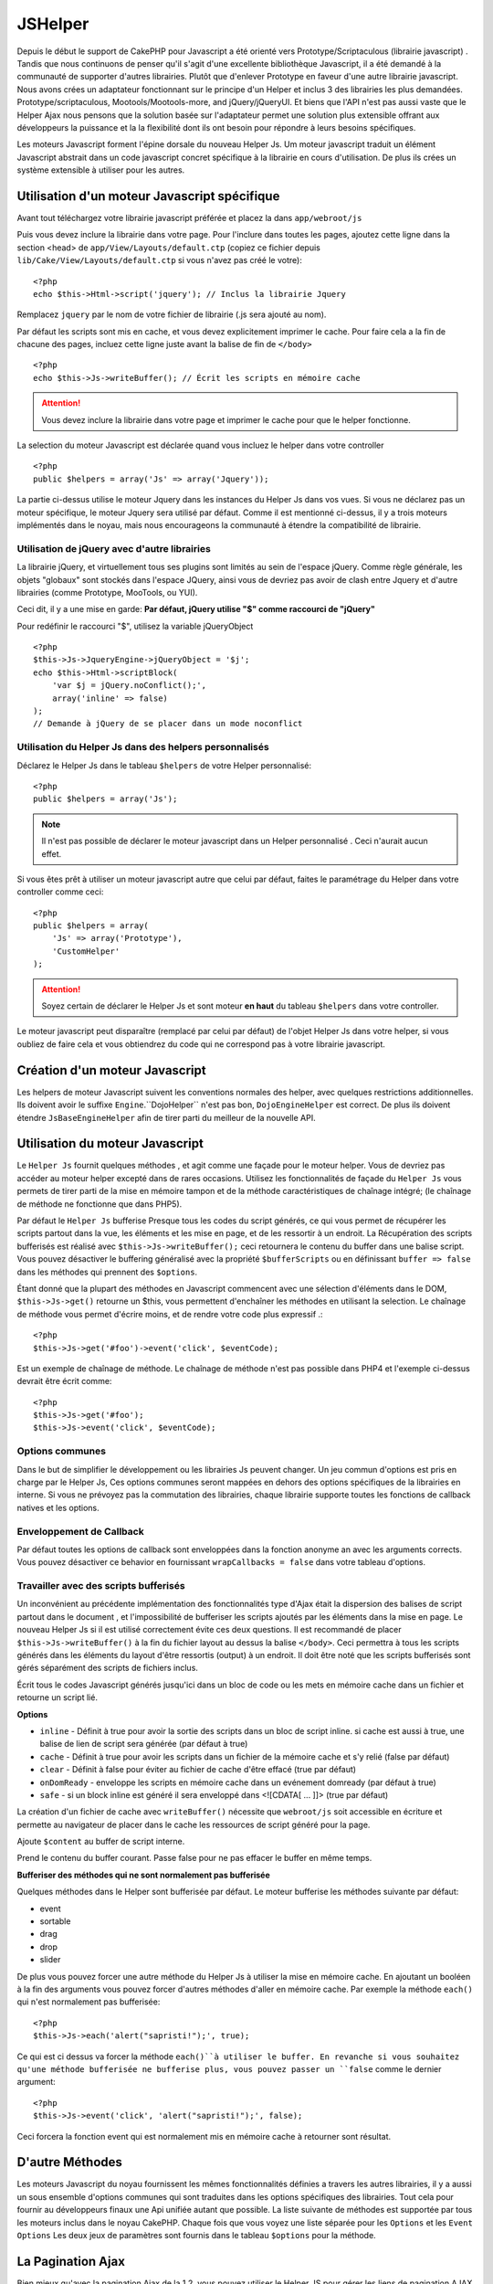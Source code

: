 JSHelper
########

.. php:class:: Helper Js(View $view, array $settings = array())

Depuis le début le support de CakePHP pour Javascript a été
orienté vers  Prototype/Scriptaculous (librairie javascript) . 
Tandis que nous continuons de penser qu'il s'agit d'une excellente 
bibliothèque Javascript, il a été demandé à la communauté de
supporter d'autres librairies. Plutôt que d'enlever Prototype en faveur
d'une autre librairie javascript. Nous avons crées un adaptateur fonctionnant
sur le principe d'un Helper et inclus 3 des librairies les plus demandées.
Prototype/scriptaculous, Mootools/Mootools-more, and jQuery/jQueryUI.
Et biens que l'API n'est pas aussi vaste que le Helper Ajax nous 
pensons que la solution basée sur l'adaptateur permet une solution
plus extensible offrant aux développeurs la puissance et la
la flexibilité dont ils ont besoin pour répondre à leurs besoins spécifiques.

Les moteurs Javascript forment l'épine dorsale du nouveau Helper Js.
Um moteur javascript traduit un élément Javascript abstrait dans
un code javascript concret spécifique à la librairie en cours 
d'utilisation. De plus ils crées un système extensible à utiliser
pour les autres.

Utilisation d'un moteur Javascript spécifique
=============================================

Avant tout téléchargez votre librairie javascript préférée et placez la
dans ``app/webroot/js``

Puis vous devez inclure la librairie dans votre page. Pour l'inclure
dans toutes les pages, ajoutez cette ligne dans la section <head>
de ``app/View/Layouts/default.ctp`` (copiez ce fichier depuis
``lib/Cake/View/Layouts/default.ctp`` si vous n'avez pas créé le votre)::

    <?php
    echo $this->Html->script('jquery'); // Inclus la librairie Jquery

Remplacez ``jquery`` par le nom de votre fichier de librairie (.js sera
ajouté au nom).

Par défaut les scripts sont mis en cache, et vous devez explicitement
imprimer le cache. Pour faire cela a la fin de chacune des pages, incluez
cette ligne juste avant la balise de fin de ``</body>`` ::

    <?php
    echo $this->Js->writeBuffer(); // Écrit les scripts en mémoire cache

.. attention::

    Vous devez inclure la librairie dans votre page et imprimer le cache
    pour que le helper fonctionne.

La selection du moteur Javascript est déclarée quand vous incluez le 
helper dans votre controller ::

    <?php
    public $helpers = array('Js' => array('Jquery'));

La partie ci-dessus utilise le moteur Jquery dans les instances 
du Helper Js dans vos vues. Si vous ne déclarez pas un moteur 
spécifique, le moteur Jquery sera utilisé par défaut. Comme il est
mentionné ci-dessus, il y a trois moteurs implémentés dans le noyau, 
mais nous encourageons la communauté à étendre la compatibilité
de librairie. 


Utilisation de jQuery avec d'autre librairies
---------------------------------------------

La librairie jQuery, et virtuellement tous ses plugins sont limités
au sein de l'espace jQuery. Comme règle générale, les objets
"globaux" sont stockés dans l'espace JQuery, ainsi vous de devriez
pas avoir de clash entre Jquery et d'autre librairies 
(comme Prototype, MooTools, ou YUI).

Ceci dit, il y a une mise en garde:
**Par défaut, jQuery utilise "$" comme raccourci de "jQuery"**

Pour redéfinir le raccourci "$", utilisez la variable jQueryObject ::

    <?php
    $this->Js->JqueryEngine->jQueryObject = '$j';
    echo $this->Html->scriptBlock(
        'var $j = jQuery.noConflict();', 
        array('inline' => false)
    );
    // Demande à jQuery de se placer dans un mode noconflict

Utilisation du Helper Js dans des helpers personnalisés
-------------------------------------------------------

Déclarez le Helper Js dans le tableau ``$helpers`` de votre 
Helper personnalisé::

    <?php
    public $helpers = array('Js');

.. note::

    Il n'est pas possible de déclarer le moteur javascript dans un 
    Helper personnalisé . Ceci n'aurait aucun effet.

Si vous êtes prêt à utiliser un moteur javascript autre que celui
par défaut, faites le paramétrage du Helper dans votre controller
comme ceci::

    <?php
    public $helpers = array(
        'Js' => array('Prototype'),
        'CustomHelper'
    );


.. attention::

    Soyez certain de déclarer le Helper Js  et sont moteur **en haut** 
    du tableau ``$helpers`` dans votre controller.

Le moteur javascript peut disparaître (remplacé par celui par défaut)
de l'objet Helper Js dans votre helper, si vous oubliez de faire cela
et vous obtiendrez du code qui ne correspond pas à votre 
librairie javascript.

Création d'un moteur Javascript
===============================

Les helpers de moteur Javascript suivent les conventions normales
des helper, avec quelques restrictions additionnelles. Ils doivent avoir
le suffixe ``Engine``.``DojoHelper`` n'est pas bon, ``DojoEngineHelper``
est correct. De plus ils doivent étendre ``JsBaseEngineHelper`` afin
de tirer parti du meilleur de la nouvelle API. 

Utilisation du moteur Javascript
================================

Le ``Helper Js`` fournit quelques méthodes , et agit 
comme une façade pour le moteur helper. Vous de devriez pas
accéder au moteur helper excepté dans de rares occasions.
Utilisez les fonctionnalités de façade du ``Helper Js``
vous permets de tirer parti de la mise en mémoire tampon et 
de la méthode caractéristiques de chaînage 
intégré; (le chaînage de méthode ne fonctionne que dans PHP5).

Par défaut le ``Helper Js`` bufferise  Presque tous les codes du 
script générés, ce qui vous permet de récupérer les scripts partout
dans la vue, les éléments  et les mise en page, et de les ressortir
à un endroit.  La Récupération des scripts bufferisés est réalisé
avec ``$this->Js->writeBuffer();`` ceci retournera le contenu
du buffer dans une balise script. Vous pouvez désactiver le 
buffering généralisé avec la propriété  ``$bufferScripts`` ou en
définissant ``buffer => false`` dans les méthodes qui prennent
des ``$options``.

Étant donné que la plupart des méthodes en Javascript commencent
avec une sélection d'éléments dans le DOM, ``$this->Js->get()`` 
retourne un $this, vous permettent d'enchaîner les méthodes en 
utilisant la selection.  Le chaînage de méthode vous permet 
d'écrire moins, et de rendre votre code plus expressif .::
 
    <?php
    $this->Js->get('#foo')->event('click', $eventCode);

Est un exemple de chaînage de méthode. Le chaînage de méthode 
n'est pas possible dans PHP4 et l'exemple ci-dessus devrait être
écrit comme::

    <?php
    $this->Js->get('#foo');
    $this->Js->event('click', $eventCode);

Options communes
----------------

Dans le but de simplifier le développement ou les librairies Js peuvent
changer. Un jeu commun d'options est pris en charge par le Helper Js,
Ces options communes seront  mappées en dehors des options
spécifiques de la librairies en interne. Si vous ne prévoyez pas  la
commutation des librairies, chaque librairie supporte toutes les fonctions
de callback natives et les options. 

Enveloppement de Callback
-------------------------

Par défaut toutes les options de callback sont enveloppées dans la
fonction anonyme an avec les arguments corrects. Vous pouvez 
désactiver ce behavior  en  fournissant ``wrapCallbacks = false`` 
dans votre tableau d'options.

Travailler avec des scripts bufferisés
--------------------------------------

Un inconvénient au précédente implémentation des fonctionnalités
type d'Ajax était la dispersion des balises de script partout dans 
le document , et l'impossibilité de bufferiser les scripts ajoutés par
les éléments dans la mise en page. Le nouveau Helper Js si il est
utilisé correctement évite ces deux questions. Il est recommandé
de placer ``$this->Js->writeBuffer()`` à la fin du fichier layout 
au dessus la balise ``</body>``. Ceci permettra à tous les scripts
générés dans les éléments du layout d'être ressortis (output)
à un endroit. Il doit être noté que les scripts bufferisés sont gérés
séparément des scripts de fichiers inclus. 

.. php:method:: writeBuffer($options = array())

Écrit tous le codes Javascript générés jusqu'ici dans un bloc de code ou les 
mets en mémoire cache dans un fichier et retourne un script lié.


**Options**

-  ``inline`` - Définit à true pour avoir la sortie des scripts dans
   un bloc de script inline. si cache est aussi à true, une balise 
   de lien de script sera générée (par défaut à true)
-  ``cache`` - Définit à true pour avoir les scripts dans un fichier
   de la mémoire cache et s'y relié (false par défaut)
-  ``clear`` - Définit à false pour éviter au fichier de cache d'être 
   effacé (true par défaut)
-  ``onDomReady`` - enveloppe les scripts en mémoire cache
   dans un evénement domready (par défaut à true)
-  ``safe`` - si un block inline est généré il sera enveloppé
   dans <![CDATA[ ... ]]> (true par défaut)

La création d'un fichier de cache avec ``writeBuffer()`` nécessite que
``webroot/js`` soit accessible en écriture et permette au navigateur de
placer dans le cache les ressources de script généré pour la page.

.. php:method:: buffer($content)

Ajoute ``$content`` au buffer de script interne.

.. php:method:: getBuffer($clear = true)

Prend le contenu du buffer courant. Passe false pour ne pas
effacer le buffer en même temps.

**Bufferiser des méthodes qui ne sont normalement pas bufferisée**

Quelques méthodes dans le Helper sont bufferisée par défaut.
Le moteur bufferise les méthodes suivante par défaut:

-  event
-  sortable
-  drag
-  drop
-  slider

De plus vous pouvez forcer une autre méthode du Helper Js à utiliser
la mise en mémoire cache. En ajoutant un booléen à la fin des arguments
vous pouvez forcer d'autres méthodes d'aller en mémoire cache. Par 
exemple la méthode ``each()`` qui n'est normalement pas bufferisée::

    <?php
    $this->Js->each('alert("sapristi!");', true);

Ce qui est ci dessus va forcer la méthode ``each()``à utiliser le buffer.
En revanche si vous souhaitez qu'une méthode bufferisée ne bufferise
plus, vous pouvez passer un ``false`` comme le dernier argument::

    <?php
    $this->Js->event('click', 'alert("sapristi!");', false);

Ceci forcera la fonction event qui est normalement mis en mémoire cache
à retourner sont résultat.

D'autre Méthodes
================

Les moteurs Javascript du noyau fournissent les mêmes fonctionnalités
définies a travers les autres librairies, il y a aussi un sous ensemble
d'options communes qui sont traduites dans les options spécifiques des
librairies. Tout cela pour fournir au développeurs finaux une Api unifiée
autant que possible. La liste suivante de méthodes est supportée par tous
les moteurs inclus dans le noyau CakePHP. Chaque fois que vous voyez 
une liste séparée pour les  ``Options`` et  les ``Event Options`` Les deux
jeux de paramètres sont fournis dans le tableau ``$options`` pour la méthode.

.. php:method:: object($data, $options = array())

    Sérialise ``$data`` vers JSON.  Cette méthode est un proxy pour ``json_encode()``
    avec quelques fonctionnalités supplémentaires ajoutée avec le paramètre ``$options``.

    **Options:**

    -  ``prefix`` - Chaîne ajoutée en début des données retournées.
    -  ``postfix`` - Chaîne ajoutée aux donnée retournée.

    **Exemple d'utilisation**::
    
        <?php
        $json = $this->Js->object($data);

.. php:method:: sortable($options = array())

    Sortable génère un extrait de code (snippet) pour fabriquer un jeu
    d'élément (souvent une liste ) drag and drop triable. 

    Les options normalisées sont:

    **Options**

    -  ``containment`` - Conteneur de l'action de déplacement
    -  ``handle`` - Selecteur de l'élement. Seul cet élément
       commencera l'action de tri.
    -  ``revert`` - S'il faut ou pas utiliser un effet pour déplacer l'élément
       triable dans sa position finale.
    -  ``opacity`` - Opacité de l'espace réservé
    -  ``distance`` - Distance a laquelle l'élément triable doit être draggé (dragged)
        avant que le tri n'opère.

    **Event Options**

    -  ``start`` - Événement lancé quand le tri commence
    -  ``sort`` - Événement lancé quand le tri est en cours
    -  ``complete`` - Événement lancé quand le tri est terminé.

    D'autres options sont supportées par chacune des librairies
    Javascript, et vous pouvez obtenir dans leurs documentation
    respective des informations plus détaillées sur les options
    et les paramètres.
    l
    **Example Use**::
    
        <?php
        $this->Js->get('#ma-liste');
        $this->Js->sortable(array(
            'distance' => 5,
            'containment' => 'parent',
            'start' => 'onStart',
            'complete' => 'onStop',
            'sort' => 'onSort',
            'wrapCallbacks' => false
        ));

    En imaginant que vous étiez en train d'utiliser le moteur Jquery, vous devriez avoir
    le code suivant dans votre block Javascript généré
    
    .. code-block:: javascript

        $("#maListe").sortable({containment:"parent", distance:5, sort:onSort, start:onStart, stop:onStop});

.. php:method:: request($url, $options = array())

    Génère in morceau de code Javascript pour créer in requète ``XmlHttpRequest`` ou
    'AJAX'.

    **Options de l'événement**

    -  ``complete`` - Callback à lancer si complété.
    -  ``success`` - Callback à lancer en cas de succès.
    -  ``before`` - Callback à lancer à l'initialisation de la requête.
    -  ``error`` - Callback à lancer en cas d'erreur de requête.

    **Options**

    -  ``method`` - La méthode pour fabriquer la requête avec GET
       dans plus de librairies
    -  ``async`` - S'il faut ou pas utiliser une requête asynchrone.
    -  ``data`` - Données additionnelles à envoyer.
    -  ``update`` - L'ID du Dom id à mettre à jour avec le contenu de la requête.
    -  ``type`` - Le Type des données de la réponse. 'json' et 'html' sont
       supportés. Par défaut à html pour la plupart des librairies.
    -  ``evalScripts`` - s'il faut ou pas évaluer la balise <script>.
    -  ``dataExpression`` -Si la clef  ``data`` doit être traitée comme un
        callback. Utile pour fournir ``$options['data']`` comme une autre
        expression Javascript.

    **Exemple d'utilisation**::

        <?php
        $this->Js->event(
            'click',
            $this->Js->request(
                array('action' => 'foo', 'param1'),
                array('async' => true, 'update' => '#element')
            )
        );

.. php:method:: get($selector)

    Définit la 'sélection' interne dans un sélecteur CSS. La sélection
    active est utilisée dans les opérations ultérieures jusqu'à ce qu'une
    nouvelle soit faite.::
    
        <?php
        $this->Js->get('#element');

    Le ``Helper Js`` fait maintenant référence à toutes les méthodes de
    la sélection basées sur #element. Pour changer la sélection active
    appeler  ``get()`` à nouveau avec un nouvel élément.

.. php:method:: set(mixed $one, mixed $two = null)

    Passe des variables dans javascript. Vous permet  de définir des variables 
    qui seront retournées quand le buffer est extrait avec :php:meth:`Helper Js::getBuffer()` 
    ou :php:meth:`Helper Js::writeBuffer()`. La variable Javascript utilisée pour retourner 
    les variables peux être controllé avec :php:attr:`Helper Js::$setVariable`.

.. php:method:: drag($options = array())

    Rend un élément draggable.

    **Options**

    -  ``handle`` - selecteur de l'élement.
    -  ``snapGrid`` - La grille de pixel qui  déclenche les mouvements, un
       tableau(x, y)
    -  ``container`` - L'élément qui agit comme un rectangle de selection pour
        l'élément draggable.

    **Options d'événements**

    -  ``start`` - Événement lancé quand le drag démarre
    -  ``drag`` - Événement lancé à chaque étape du drag
    -  ``stop`` - Événement lancé quand le drag s'arrête (souris relâchée)

    **Exemple d'utilisation**::

        <?php
        $this->Js->get('#element');
        $this->Js->drag(array(
            'container' => '#content',
            'start' => 'onStart',
            'drag' => 'onDrag',
            'stop' => 'onStop',
            'snapGrid' => array(10, 10),
            'wrapCallbacks' => false
        ));

    
   Si vous utilisiez le moteur Jquery le code suivant devrait être ajouté
    au buffer
    
    .. code-block:: javascript

        $("#element").draggable({containment:"#content", drag:onDrag, grid:[10,10], start:onStart, stop:onStop});

.. php:method:: drop($options = array())

    Fabrique un élément accepte des éléments dragguables et agit comme 
    dropzone pour les éléments draggés.

    **Options**

    -  ``accept`` - Sélécteur des éléments que ce droppable acceptera.
    -  ``hoverclass`` - Classe pour ajouter à droppable quand un draggable est over

    **Event Options**

    -  ``drop`` - Événement lancé quand un élément est droppé dans la drop
       zone.
    -  ``hover`` - Événement lancé quand un drag entre dans une drop zone.
    -  ``leave`` - Événement lancé quand un drag est retiré depuis une drop zone 
       sans être droppé.

    **Exemple d'utilisation**::

        <?php
        $this->Js->get('#element');
        $this->Js->drop(array(
            'accept' => '.items',
            'hover' => 'onHover',
            'leave' => 'onExit',
            'drop' => 'onDrop',
            'wrapCallbacks' => false
        ));

    Si vous utilisiez le moteur jQuery le code suivant devrait être 
    ajouté au buffer
    
    .. code-block:: javascript

        $("#element").droppable({accept:".items", drop:onDrop, out:onExit, over:onHover});

    .. note::

        Les éléments Droppables dans Mootools fonctionnent différemment des 
        autres librairies.
        Les Droppables sont implémentés comme une extension de Drag. Donc pour
        faire une selection get() pour l'élément droppable. Vous devez aussi
        fournir une règle de selecteur à l'élément draggable. De plus,
        les droppables Mootools héritent de toutes les option de Drag.

.. php:method:: slider($options = array())

    Créé un morceau de code Javascript qui converti un élément dans un 
    morceau de code slider ui. Voir les implémentations des différentes 
    librairies pour des utilisations supplémentaires et les fonctionnalités.
    
    **Options**

    -  ``handle`` - l' id de l'élément utilisé dans le sliding.
    -  ``direction`` - La direction du slider soit 'vertical' ou
       'horizontal'
    -  ``min`` - La valeur minimale pour le slider.
    -  ``max`` - La valeur maximale pour le slider.
    -  ``step`` - Le nombre d'étapes que le curseur aura.
    -  ``value`` - Le décalage initial du slider.

    **Events**

    -  ``change`` - Lancé quand la valeur du slider est actualisé
    -  ``complete`` - Lancé quand un utilisateur arrête de slider le gestionnaire

    **Exemple d'utilisation**::

        <?php
        $this->Js->get('#element');
        $this->Js->slider(array(
            'complete' => 'onComplete',
            'change' => 'onChange',
            'min' => 0,
            'max' => 10,
            'value' => 2,
            'direction' => 'vertical',
            'wrapCallbacks' => false
        ));

    Si vous utilisiez le moteur jQuery le code suivant devrait être 
    ajouté au buffer
    
    .. code-block:: javascript

        $("#element").slider({change:onChange, max:10, min:0, orientation:"vertical", stop:onComplete, value:2});

.. php:method:: effect($name, $options = array())

    Créé un effet basique. Par défaut cette méthode n'est pas bufferisée et
    retourne ses résultats.

    **noms des effets supportés**

    Les effets suivants sont supportés par tous les moteurs JS

    -  ``show`` - révèle un élément.
    -  ``hide`` - dissimule un élément.
    -  ``fadeIn`` - Fade in un élément.
    -  ``fadeOut`` - Fade out un élément.
    -  ``slideIn`` - Slide un élément in.
    -  ``slideOut`` - Slide un élément out.

    **Options**

    -  ``speed`` - Vitesse à laquelle l'animation devrait se produire. Les valeurs
       acceptées sont 'slow', 'fast'. Tous les effets n'utilisent pas l'option speed

    **Exemple d'utilisation**

    Si vous utilisez le moteur jQuery::

        <?php
        $this->Js->get('#element');
        $result = $this->Js->effect('fadeIn');

        // $result contains $("#foo").fadeIn();

.. php:method:: event($type, $content, $options = array())

    Attache un événement à la sélection courante. ``$type`` peut être un
    événement DOM normal ou un type d'événement personnalisé si votre librairies 
    les supportent. ``$content`` devrait contenir les fonctions du body pour le
    callback. Les Callbacks seront enveloppés avec la fonction
    ``function (event) { ... }`` à moins qu'ils ne soient désactivés avec
    ``$options``.

    **Options**

    -  ``wrap`` - Si vous souhaitez que le callback soit enveloppé dans une 
       fonction anonyme. (par défaut à true)
    -  ``stop`` - Si vous souhaitez que l'événement s'arrète. (par défaut à
       true)

    **Exemple d'utilisation**::
    
        <?php
        $this->Js->get('#some-link');
        $this->Js->event('click', $this->Js->alert('saperlipopette!'));

    Si vous employiez la librairie jQuery vous devriez avoir le code suivant:
    
    .. code-block:: javascript

        $('#some-link').bind('click', function (event) {
            alert(saperlipopette!');
            return false;
        });

    Vous pouvez retirer le ``return false;`` en passant l'option
    ``stop`` à false::

        <?php
        $this->Js->get('#some-link');
        $this->Js->event('click', $this->Js->alert('saperlipopette!'), array('stop' => false));

    Si vous employiez la librairie jQuery vous devriez avoir le code 
    Javascript suivant ajouté au buffer. Notez que l'événement du navigateur
    par défaut n'est pas annulé:
    
    .. code-block:: javascript

        $('#some-link').bind('click', function (event) {
            alert('hey you!');
        });

.. php:method:: domReady($callback)

    Créé l'événement spécial 'DOM ready'. :php:func:`JsHelper::writeBuffer()`
    enveloppe automatiquement les scripts bufferisés dans une méthode domReady.

.. php:method:: each($callback)

    Créé un morceau de code qui effectue une itération sur les éléments 
    sélectionnés , et insère " $callback".

    **Exemple**::

        <?php
        $this->Js->get('div.message');
        $this->Js->each('$(this).css({color: "red"});');

    L'utilisation du moteur jQuery aurait créé le Javascript suivant:
    
    .. code-block:: javascript

        $('div.message').each(function () { $(this).css({color: "red"}); });

.. php:method:: alert($message)

    Créé un extrait de code javascript contenant un ``alert()``. Par
    défaut, ``alert`` ne bufferise pas, et retourne le morceau de script 
    suivant.::

        <?php
        $alert = $this->Js->alert('Zogotunga!');

.. php:method:: confirm($message)

    Créé un bout de code contenant ``confirm()``. Par
    défaut, ``confirm`` ne bufferise pas, et retourne le morceau de script
    suivant.::

        <?php
        $alert = $this->Js->confirm('Vraiment certain?');

.. php:method:: prompt($message, $default)

    Créé un bout de code Javascript contenant ``prompt()``. Par
    défaut, ``prompt`` ne bufferise pas, et retourne le morceau de code 
    suivant.::

        <?php
        $prompt = $this->Js->prompt('C'est quoi ta couleur préférée?', 'bleu');

.. php:method:: submit($caption = null, $options = array())

    Créé un bouton submit qui permet les formulaires de soumission ``XmlHttpRequest``
    Les options peuvent inclure soit celles de :php:func:`FormHelper::submit()` et
    JsBaseEngine::request(), JsBaseEngine::event();

    La soumission a travers un formulaire avec cette méthode, ne permet pas l'envoi
    de fichiers. Les fichiers ne se transferts pas à travers ``XmlHttpRequest``
    et requièrent un iframe, ou d'autres paramétrages plus spécialisés qui sont
    hors de portée de cet helper.

    **Options**

    -  ``confirm`` - Message de confirmation affiché avant l'envoi de la
       requête. L'utilisation de 'confirm' , ne remplace pas les méthodes 
       de callback ``before`` dans le XmlHttpRequest généré.
    -  ``buffer`` - Désactive le buffering et retourne une balise script 
       en plus du lien.
    -  ``wrapCallbacks`` - Mis à false pour désactiver l'enveloppement 
       automatique des callbacks.

    **Exemple d'utilisation**::

        <?php
        echo $this->Js->submit('Save', array('update' => '#content'));

    Va créé un bouton submit et un événement onclick attaché. 
    L'événement click sera bufferisé par défaut.::

        <?php
        echo $this->Js->submit('Save', array('update' => '#content', 'div' => false, 'type' => 'json', 'async' => false));

    Montre comment vous pouvez combiner les options de 
    :php:func:`FormHelper::submit()` et :php:func:`Helper Js::request()` à l'utilisation des submits.

.. php:method:: link($title, $url = null, $options = array())

    Créé un élément ancre html qui a un événement clic rattaché.
    Les options peuvent inclure celle pour :php:func:`HtmlHelper::link()`
    et :php:func:`Helper Js::request()`, :php:func:`Helper Js::event()`,
    ``$options`` est un tableau d'attribut :term:`attributs html` qui sont
    ajoutés à l'élément ancre généré. Si une option ne fait pas partie
    des attributs standard de ``$htmlAttributes`` elle sera passée à
    :php:func:`Helper Js::request()`  comme une option. Si une Id n'est
    pas fournie, une valeur aléatoire sera créée pour chacun des
    liens générés.
    
    **Options**

    -  ``confirm`` - Génère une boite de dialogue de confirmation avant
       l'envoi de l'événement.
    -  ``id`` - utilise une id personnalisée .
    -  ``htmlAttributes`` - attributs html non standard additionnels.
       Les attibuts standards sont class, id, rel, title, escape, onblur et
       onfocus.
    -  ``buffer`` - Désactive le buffering et retourne une balise script
       en plus du lien.

    **Exemple d'utilisation**::

        <?php
        echo $this->Js->link('Page 2', array('page' => 2), array('update' => '#content'));

    Va créé un lien pointant vers ``/page:2`` et mettre à jour  #content
    avec la réponse.

    Vous pouvez utiliser les options de ``htmlAttributes`` pour ajouter des 
    attributs personnalisés.::

        <?php
        echo $this->Js->link('Page 2', array('page' => 2), array(
            'update' => '#content',
            'htmlAttributes' => array('other' => 'value')
        ));

        // Créé le html suivant
        <a href="/posts/index/page:2" other="value">Page 2</a>

.. php:method:: serializeForm($options = array())

    Sérialise le formulaire attaché au $selector. Passe ``true`` pour $isForm
    si la selection courante est un élément de formulaire. Converti le formulaire
    ou l'élément de formulaire attaché à la sélection courante dans 
    un objet chaîne/json (dépendant de l'implémentation de la librairie) pour
    utilisation avec les opérations XHR.

    **Options**

    -  ``isForm`` - est ce que la sélection courante est un formulaire ou un input?
       (par défaut à false)
    -  ``inline`` - est ce que le traitement du rendu sera utilisé dans un autre
       traitement JS? (par défaut à false)

    En définissant inline == false vous permet de retirer la bordure ``;``.
    Ceci est utile quand vous avez besoin de sérialiser un élément de 
    formulaire comme faisant parti d'une autre opération Javascript
    ou utilisez la méthode de sérialisation dans un Objet littéral.
    
.. php:method:: redirect($url)

    Redirige la page vers ``$url`` en utilisant  ``window.location``.

.. php:method:: value($value)

    Converti une variable native PHP d'un type dans une représentation
    JSON équivalente. Échappe une valeur de chaîne dans une chaîne 
    compatible JSON. Les caractère UTF-8 seront échappés .

.. _ajax-pagination:

La Pagination Ajax
==================

Bien mieux qu'avec la pagination Ajax de la 1.2, vous pouvez utiliser
le Helper JS pour gérer les liens de pagination AJAX au lieu de 
liens HTML.

Fabriquer les liens Ajax
------------------------

Avant de pouvoir créer les liens ajax vous devez inclure la librairie
Javascript qui correspond à l'adaptateur que vous utilisez avec
le ``Helper JS``. Par défaut le ``Helper Js`` utilise jQuery. Donc 
dans votre layout incluez jQuery (ou la librairie que vous utilisez). 
Assurez vous également d'inclure ``RequestHandlerComponent`` 
dans votre behavior. Ajoutez ce qui suit dans votre 
controller::

    <?php
    public $components = array('RequestHandler');
    public $helpers = array('Js');

Ce qui suit relie la librairie Javascript que vous voulez utiliser.
Pour cet exemple nous utiliserons jQuery::

    <?php
    echo $this->Html->script('jquery');

De même qu'avec la 1.2 vous devez dire au ``PaginatorHelper`` que vous
voulez faire des liens Javascript avancés au lieu des plain HTML.
Pour faire cela utilisez ``options()``::
    
    <?php
    $this->Paginator->options(array(
        'update' => '#content',
        'evalScripts' => true
    ));

La classe :php:class:`PaginatorHelper` sait maintenant qu'il faut
créer des liens Javascript étendus, et  que ces liens devront mettre
à jour le contenu ``#content`` de l'élément. Bien sûr cet élément doit
exister, et la plupart du temps vous voulez envelopper 
le ``$content_for_layout`` par une div qui correspond à l'id utilisée
dans l'option ``update``. Vous devez également définir ``evalScripts``
à true si vous utilisez des adaptateurs Mootools ou Prototype, sans 
``evalScripts`` ces librairies seront incapables de relier les requêtes
entrent elles. L'option ``indicator`` n'est pas supportée par le ``Helper JS``
et sera ignorée.

Vous venez donc de créer tous les liens demandés pour le fonctionnement
de la pagination. Puisque le ``Helper Js`` bufferise automatiquement
tous les contenus de scripts pour réduire les balises  ``<script>``
dans vos codes sources vous **devez** appeler la restitution
du buffer . A la fin de votre fichier de vue. Vérifiez l'inclusion de::

    <?php
    echo $this->Js->writeBuffer();

Si vous oubliez cela vous ne pourrez **pas** enchaîner les liens de 
paginiation Ajax. Quand vous écrivez le buffer, cela l'efface également ,
et vous n'avez donc pas à vous inquiéter de doublon de code Javascript.

Ajouter des effets et des transitions
-------------------------------------

Depuis que `indicator`` n'est plus supporté, vous devez ajouter 
les effets d'indicator vous même.::

    <!DOCTYPE html>
    <html>
        <head>
            <?php echo $this->Html->script('jquery'); ?>
            //plus de trucs ici.
        </head>
        <body>
        <div id="content">
            <?php echo $content_for_layout; ?>
        </div>
        <?php echo $this->Html->image('indicator.gif', array('id' => 'busy-indicator')); ?>
        </body>
    </html>

Rappelez vous de placer le fichier indicator.gif dans le répertoire
app/webroot/img. Vous devriez voir une situation ou le indicator.gif
s'affiche immédiatement au chargement de la page. Vous avez
besoin d'insérer cet indicateur  ``#busy-indicator { display:none; }``
dans votre fichier css principal .

Avec le layout ci-dessus , nous avons inclus un indicateur, qui affichera
une  animation "occupé" " que nous aurons à montrer et cacher
avec le ``Helper Js``. Pour faire cela nous avons besoin de mettre 
à jour notre fonction  ``options()``::

    <?php
    $this->Paginator->options(array(
        'update' => '#content',
        'evalScripts' => true,
        'before' => $this->Js->get('#busy-indicator')->effect('fadeIn', array('buffer' => false)),
        'complete' => $this->Js->get('#busy-indicator')->effect('fadeOut', array('buffer' => false)),
    ));

Ceci montrera/cachera l'élément 'indicateur occupé' avant et après
que le contenu de la balise ``#content`` soit mis à jour. Bien que
``indicator``  ait été enlevé, les nouvelles fonctionnalités du
Helper Js permettent la création de plus de contrôle et
d'effets plus complexes.


.. meta::
    :title lang=fr: JsHelper
    :description lang=fr: JsHelper supporte les librairies javascript Prototype, jQuery et Mootools et fournit des méthodes pour la manipulation de javascript.
    :keywords lang=fr: js helper,javascript,cakephp jquery,cakephp mootools,cakephp prototype,cakephp jquery ui,cakephp scriptaculous,cakephp javascript,javascript engine
